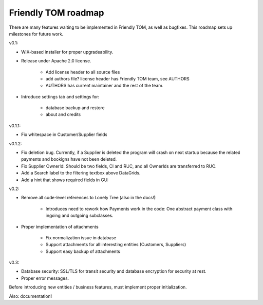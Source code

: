 Friendly TOM roadmap
====================

There are many features waiting to be implemented in Friendly TOM, as well as
bugfixes. This roadmap sets up milestones for future work.

v0.1: 

- WiX-based installer for proper upgradeability.
- Release under Apache 2.0 license.
    
   - Add license header to all source files
   - add authors file? license header has Friendly TOM team, see AUTHORS
   - AUTHORS has current maintainer and the rest of the team.

- Introduce settings tab and settings for:
  
   - database backup and restore
   - about and credits 

v0.1.1:

- Fix whitespace in Customer/Supplier fields

v0.1.2:

- Fix deletion bug. Currently, if a Supplier is deleted the program will crash
  on next startup because the related payments and bookigns have not been 
  deleted.
- Fix Supplier OwnerId. Should be two fields, CI and RUC, and all OwnerIds are
  transferred to RUC.
- Add a Search label to the filtering textbox above DataGrids.
- Add a hint that shows required fields in GUI

v0.2:

- Remove all code-level references to Lonely Tree (also in the docs!)

   - Introduces need to rework how Payments work in the code: One abstract
     payment class with ingoing and outgoing subclasses.

- Proper implementation of attachments

   - Fix normalization issue in database
   - Support attachments for all interesting entities (Customers, Suppliers)
   - Support easy backup of attachments

v0.3:

- Database security: SSL/TLS for transit security and database encryption for
  security at rest.
- Proper error messages.

Before introducing new entities / business features, must implement proper
initialization.

Also: documentation!

